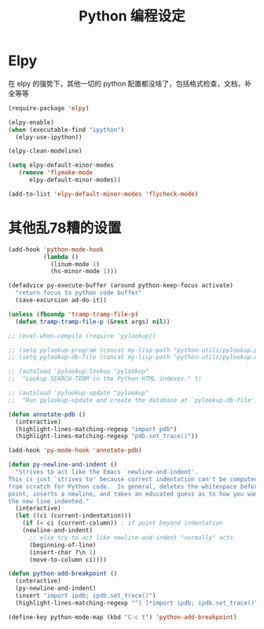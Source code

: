 #+TITLE: Python 编程设定

* Elpy
在 elpy 的强势下，其他一切的 python 配置都没啥了，包括格式检查，文档，补全等等

#+NAME: elpy
#+BEGIN_SRC emacs-lisp
(require-package 'elpy)

(elpy-enable)
(when (executable-find "ipython")
  (elpy-use-ipython))

(elpy-clean-modeline)

(setq elpy-default-minor-modes
   (remove 'flymake-mode
      elpy-default-minor-modes))

(add-to-list 'elpy-default-minor-modes 'flycheck-mode)
#+END_SRC

* 其他乱78糟的设置
#+NAME:misc
#+BEGIN_SRC emacs-lisp
(add-hook 'python-mode-hook
          (lambda ()
            (linum-mode 1)
            (hs-minor-mode 1)))

(defadvice py-execute-buffer (around python-keep-focus activate)
  "return focus to python code buffer"
  (save-excursion ad-do-it))

(unless (fboundp 'tramp-tramp-file-p)
  (defun tramp-tramp-file-p (&rest args) nil))

;; (eval-when-compile (require 'pylookup))

;; (setq pylookup-program (concat my-lisp-path "python-utils/pylookup.py"))
;; (setq pylookup-db-file (concat my-lisp-path "python-utils/pylookup.db"))

;; (autoload 'pylookup-lookup "pylookup"
;;  "Lookup SEARCH-TERM in the Python HTML indexes." t)

;; (autoload 'pylookup-update "pylookup"
;;  "Run pylookup-update and create the database at `pylookup-db-file'." t)

(defun annotate-pdb ()
  (interactive)
  (highlight-lines-matching-regexp "import pdb")
  (highlight-lines-matching-regexp "pdb.set_trace()"))

(add-hook 'py-mode-hook 'annotate-pdb)

(defun py-newline-and-indent ()
  "Strives to act like the Emacs `newline-and-indent'.
This is just `strives to' because correct indentation can't be computed
from scratch for Python code.  In general, deletes the whitespace before
point, inserts a newline, and takes an educated guess as to how you want
the new line indented."
  (interactive)
  (let ((ci (current-indentation)))
    (if (< ci (current-column)) ; if point beyond indentation
	(newline-and-indent)
      ;; else try to act like newline-and-indent "normally" acts
      (beginning-of-line)
      (insert-char ?\n 1)
      (move-to-column ci))))

(defun python-add-breakpoint ()
  (interactive)
  (py-newline-and-indent)
  (insert "import ipdb; ipdb.set_trace()")
  (highlight-lines-matching-regexp "^[ ]*import ipdb; ipdb.set_trace()"))

(define-key python-mode-map (kbd "C-c t") 'python-add-breakpoint)
#+END_SRC
